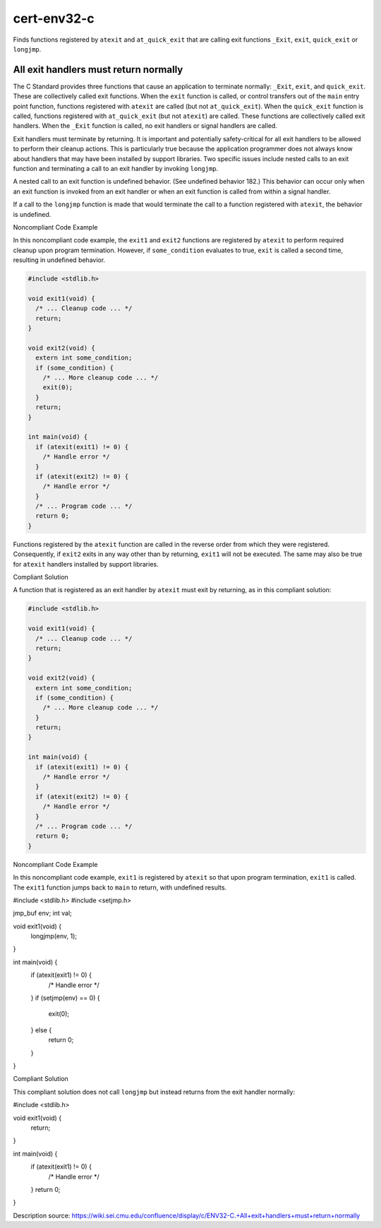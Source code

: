 .. title:: clang-tidy - cert-env32-c

cert-env32-c
============

Finds functions registered by ``atexit`` and ``at_quick_exit`` that are calling
exit functions ``_Exit``, ``exit``, ``quick_exit`` or ``longjmp``.

All exit handlers must return normally
--------------------------------------

The C Standard provides three functions that cause an application to terminate
normally: ``_Exit``, ``exit``, and ``quick_exit``. These are collectively called
exit functions. When the ``exit`` function is called, or control transfers out
of the ``main`` entry point function, functions registered with ``atexit`` are
called (but not ``at_quick_exit``). When the ``quick_exit`` function is called,
functions registered with ``at_quick_exit`` (but not ``atexit``) are called.
These functions are collectively called exit handlers. When the ``_Exit``
function is called, no exit handlers or signal handlers are called.

Exit handlers must terminate by returning. It is important and potentially
safety-critical for all exit handlers to be allowed to perform their cleanup
actions. This is particularly true because the application programmer does not
always know about handlers that may have been installed by support libraries.
Two specific issues include nested calls to an exit function and terminating a
call to an exit handler by invoking ``longjmp``.

A nested call to an exit function is undefined behavior. (See undefined behavior
182.) This behavior can occur only when an exit function is invoked from an exit
handler or when an exit function is called from within a signal handler.

If a call to the ``longjmp`` function is made that would terminate the call to a
function registered with ``atexit``, the behavior is undefined.

Noncompliant Code Example

In this noncompliant code example, the ``exit1`` and ``exit2`` functions are
registered by ``atexit`` to perform required cleanup upon program termination.
However, if ``some_condition`` evaluates to true, ``exit`` is called a second
time, resulting in undefined behavior.

.. code-block:: c

  #include <stdlib.h>
  
  void exit1(void) {
    /* ... Cleanup code ... */
    return;
  }
    
  void exit2(void) {
    extern int some_condition;
    if (some_condition) {
      /* ... More cleanup code ... */
      exit(0);
    }
    return;
  }
  
  int main(void) {
    if (atexit(exit1) != 0) {
      /* Handle error */
    }
    if (atexit(exit2) != 0) {
      /* Handle error */
    }
    /* ... Program code ... */
    return 0;
  }

Functions registered by the ``atexit`` function are called in the reverse order
from which they were registered. Consequently, if ``exit2`` exits in any way
other than by returning, ``exit1`` will not be executed. The same may also be
true for ``atexit`` handlers installed by support libraries.

Compliant Solution

A function that is registered as an exit handler by ``atexit`` must exit by
returning, as in this compliant solution:

.. code-block:: c

  #include <stdlib.h>
  
  void exit1(void) {
    /* ... Cleanup code ... */
    return;
  }
    
  void exit2(void) {
    extern int some_condition;
    if (some_condition) {
      /* ... More cleanup code ... */
    }
    return;
  }
  
  int main(void) {
    if (atexit(exit1) != 0) {
      /* Handle error */
    }
    if (atexit(exit2) != 0) {
      /* Handle error */
    }
    /* ... Program code ... */
    return 0;
  }

Noncompliant Code Example

In this noncompliant code example, ``exit1`` is registered by ``atexit`` so that
upon program termination, ``exit1`` is called. The ``exit1`` function jumps back
to ``main`` to return, with undefined results.

.. code-block:: c

#include <stdlib.h>
#include <setjmp.h>
 
jmp_buf env;
int val;
 
void exit1(void) {
  longjmp(env, 1);
}
 
int main(void) {
  if (atexit(exit1) != 0) {
    /* Handle error */
  }
  if (setjmp(env) == 0) {
    exit(0);
  } else {
    return 0;
  }
}

Compliant Solution

This compliant solution does not call ``longjmp`` but instead returns from the
exit handler normally:

.. code-block:: c

#include <stdlib.h>
 
void exit1(void) {
  return;
}
 
int main(void) {
  if (atexit(exit1) != 0) {
    /* Handle error */
  }
  return 0;
}

Description source: `<https://wiki.sei.cmu.edu/confluence/display/c/ENV32-C.+All+exit+handlers+must+return+normally>`_
